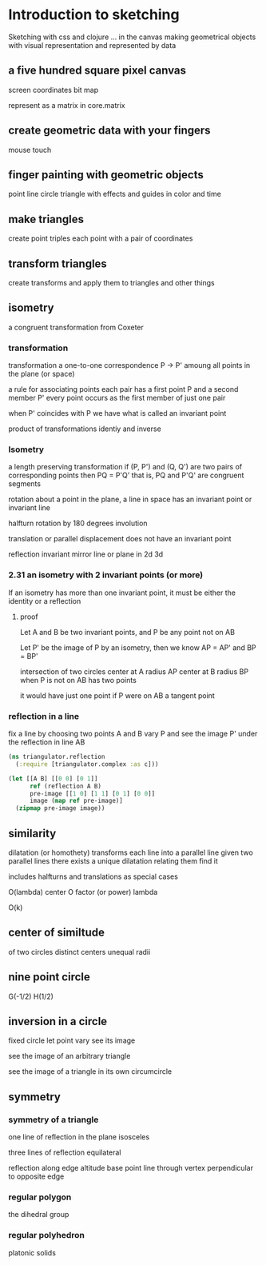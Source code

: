 * Introduction to sketching
  Sketching with css and clojure ... in the canvas
  making geometrical objects
  with visual representation and
  represented by data
  
** a five hundred square pixel canvas
   screen coordinates
   bit map

   represent as a matrix in core.matrix
   
** create geometric data with your fingers
   mouse
   touch
   
** finger painting with geometric objects
   point line circle triangle
   with effects and guides
   in color and time
   
** make triangles
   create point triples
   each point with a pair of coordinates

** transform triangles
   create transforms and
   apply them to triangles
   and other things
   
** isometry
   a congruent transformation
   from Coxeter
*** transformation
    transformation
    a one-to-one correspondence
    P -> P'
    amoung all points in the plane (or space)

    a rule for associating points
    each pair has a first point P and a second member P'
    every point occurs as the first member of just one pair

    when P' coincides with P we have what is called an invariant point

    product of transformations
    identiy and inverse

*** Isometry
    a length preserving transformation
    if (P, P') and (Q, Q') are two pairs of corresponding points then
    PQ = P'Q'
    that is, PQ and P'Q' are congruent segments

    rotation
    about a point in the plane, a line in space
    has an invariant point or invariant line

    halfturn
    rotation by 180 degrees
    involution
   
    translation
    or parallel displacement
    does not have an invariant point

    reflection
    invariant mirror line or plane in 2d 3d
   
*** 2.31 an isometry with 2 invariant points (or more)
    If an isometry has more than one invariant point, it must be
    either the identity or a reflection

**** proof
     Let A and B be two invariant points, and P be any point not on AB

     Let P' be the image of P by an isometry, then we know
     AP = AP' and BP = BP'

     intersection of two circles
     center at A radius AP
     center at B radius BP
     when P is not on AB
     has two points

     it would have just one point if P were on AB
     a tangent point
     
*** reflection in a line
   fix a line by choosing two points A and B
   vary P and see the image P' under
   the reflection in line AB

   #+BEGIN_SRC clojure
     (ns triangulator.reflection
       (:require [triangulator.complex :as c]))
     
     (let [[A B] [[0 0] [0 1]]
           ref (reflection A B)
           pre-image [[1 0] [1 1] [0 1] [0 0]]
           image (map ref pre-image)]
       (zipmap pre-image image))
   #+END_SRC

** similarity
   dilatation (or homothety)
   transforms each line into a parallel line
   given two parallel lines 
   there exists a unique dilatation relating them
   find it

   includes halfturns and translations as special cases

   O(lambda)
   center O
   factor (or power) lambda 

   O(k)

** center of similtude
   of two circles
   distinct centers
   unequal radii
   
** nine point circle
   G(-1/2)
   H(1/2)
** inversion in a circle
   fixed circle
   let point vary
   see its image

   see the image of an arbitrary triangle

   see the image of a triangle
   in its own circumcircle
   
** symmetry
*** symmetry of a triangle

    one line of reflection in the plane
    isosceles

    three lines of reflection
    equilateral

    reflection along edge
    altitude base point
    line through vertex
    perpendicular to opposite edge

*** regular polygon
    the dihedral group
    
*** regular polyhedron
    platonic solids
